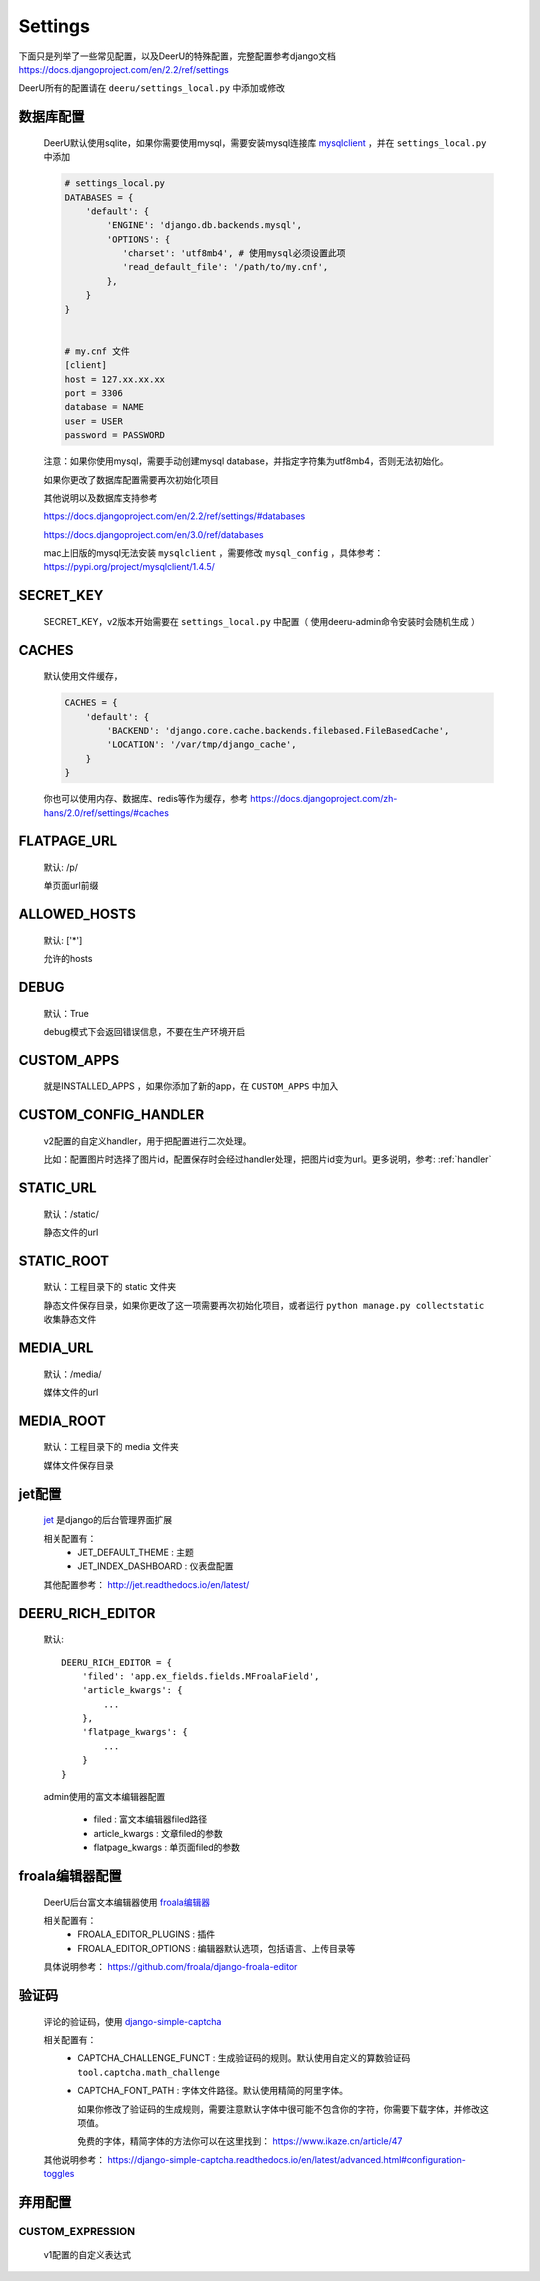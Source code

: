 .. _settings:

================
Settings
================

下面只是列举了一些常见配置，以及DeerU的特殊配置，完整配置参考django文档 https://docs.djangoproject.com/en/2.2/ref/settings

DeerU所有的配置请在 ``deeru/settings_local.py`` 中添加或修改

数据库配置
-----------
    
    DeerU默认使用sqlite，如果你需要使用mysql，需要安装mysql连接库  `mysqlclient <https://pypi.org/project/mysqlclient/>`_  ，并在 ``settings_local.py`` 中添加
    
    .. code-block:: python 
    
        # settings_local.py
        DATABASES = {
            'default': {
                'ENGINE': 'django.db.backends.mysql',
                'OPTIONS': {
                   'charset': 'utf8mb4', # 使用mysql必须设置此项
                   'read_default_file': '/path/to/my.cnf',
                },
            }
        }
    
    
        # my.cnf 文件
        [client]
        host = 127.xx.xx.xx
        port = 3306
        database = NAME
        user = USER
        password = PASSWORD
    
    注意：如果你使用mysql，需要手动创建mysql database，并指定字符集为utf8mb4，否则无法初始化。
    
    如果你更改了数据库配置需要再次初始化项目
    
    其他说明以及数据库支持参考
    
    https://docs.djangoproject.com/en/2.2/ref/settings/#databases
    
    https://docs.djangoproject.com/en/3.0/ref/databases

    mac上旧版的mysql无法安装 ``mysqlclient`` ，需要修改 ``mysql_config`` ，具体参考：https://pypi.org/project/mysqlclient/1.4.5/

SECRET_KEY
---------------

    SECRET_KEY，v2版本开始需要在 ``settings_local.py`` 中配置（ 使用deeru-admin命令安装时会随机生成 ）

CACHES
-------------

    默认使用文件缓存，
    
    .. code-block:: python 
    
        CACHES = {
            'default': {
                'BACKEND': 'django.core.cache.backends.filebased.FileBasedCache',
                'LOCATION': '/var/tmp/django_cache',
            }
        }
    
    你也可以使用内存、数据库、redis等作为缓存，参考 https://docs.djangoproject.com/zh-hans/2.0/ref/settings/#caches

FLATPAGE_URL
--------------

    默认: /p/
    
    单页面url前缀

ALLOWED_HOSTS
-------------
    
    默认: ['*']
    
    允许的hosts

DEBUG
----------------
    
    默认：True
    
    debug模式下会返回错误信息，不要在生产环境开启

CUSTOM_APPS
-------------------

    就是INSTALLED_APPS ，如果你添加了新的app，在 ``CUSTOM_APPS`` 中加入

CUSTOM_CONFIG_HANDLER
--------------------------

    v2配置的自定义handler，用于把配置进行二次处理。

    比如：配置图片时选择了图片id，配置保存时会经过handler处理，把图片id变为url。更多说明，参考:  :ref:`handler`

.. _settings-static:

STATIC_URL
-------------

    默认：/static/
    
    静态文件的url

STATIC_ROOT
--------------

    默认：工程目录下的 static 文件夹
    
    静态文件保存目录，如果你更改了这一项需要再次初始化项目，或者运行 ``python manage.py collectstatic`` 收集静态文件

.. _settings-media:

MEDIA_URL
-------------
    
    默认：/media/
    
    媒体文件的url

MEDIA_ROOT
--------------
    
    默认：工程目录下的 media 文件夹
    
    媒体文件保存目录

jet配置
-------------

    `jet <https://github.com/geex-arts/django-jet>`_ 是django的后台管理界面扩展
    
    相关配置有：
      * JET_DEFAULT_THEME : 主题
      * JET_INDEX_DASHBOARD : 仪表盘配置
    
    其他配置参考： http://jet.readthedocs.io/en/latest/

.. _DEERU-RICH-EDITOR:

DEERU_RICH_EDITOR
-----------------------

    默认:: 
    
        DEERU_RICH_EDITOR = {
            'filed': 'app.ex_fields.fields.MFroalaField',
            'article_kwargs': {
                ...
            },
            'flatpage_kwargs': {
                ...
            }
        }

    admin使用的富文本编辑器配置

        * filed : 富文本编辑器filed路径
        * article_kwargs : 文章filed的参数
        * flatpage_kwargs : 单页面filed的参数

froala编辑器配置
------------------

    DeerU后台富文本编辑器使用 `froala编辑器 <https://github.com/froala/django-froala-editor>`_
    
    相关配置有：
      * FROALA_EDITOR_PLUGINS : 插件
      * FROALA_EDITOR_OPTIONS : 编辑器默认选项，包括语言、上传目录等
    
    具体说明参考： https://github.com/froala/django-froala-editor

验证码
-------------
    评论的验证码，使用 `django-simple-captcha <https://django-simple-captcha.readthedocs.io/en/latest/>`_

    相关配置有：
      * CAPTCHA_CHALLENGE_FUNCT : 生成验证码的规则。默认使用自定义的算数验证码 ``tool.captcha.math_challenge``
      * CAPTCHA_FONT_PATH : 字体文件路径。默认使用精简的阿里字体。

        如果你修改了验证码的生成规则，需要注意默认字体中很可能不包含你的字符，你需要下载字体，并修改这项值。

        免费的字体，精简字体的方法你可以在这里找到： https://www.ikaze.cn/article/47

    其他说明参考： https://django-simple-captcha.readthedocs.io/en/latest/advanced.html#configuration-toggles


弃用配置
-------------

CUSTOM_EXPRESSION
^^^^^^^^^^^^^^^^^^^^^^^

    v1配置的自定义表达式